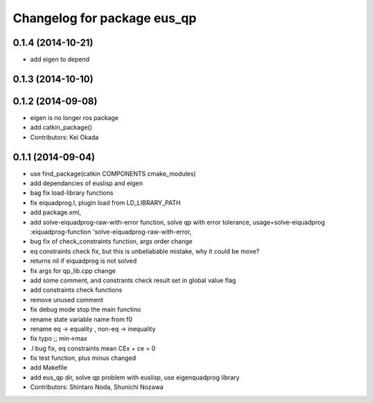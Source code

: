 ^^^^^^^^^^^^^^^^^^^^^^^^^^^^
Changelog for package eus_qp
^^^^^^^^^^^^^^^^^^^^^^^^^^^^

0.1.4 (2014-10-21)
------------------
* add eigen to depend

0.1.3 (2014-10-10)
------------------

0.1.2 (2014-09-08)
------------------
* eigen is no longer ros package
* add catkin_package()
* Contributors: Kei Okada

0.1.1 (2014-09-04)
------------------
* use find_package(catkin COMPONENTS cmake_modules)
* add dependancies of euslisp and eigen
* bag fix load-library functions
* fix eiquadprog.l, plugin load from LD_LIBRARY_PATH
* add package.xml,
* add solve-eiquadprog-raw-with-error function, solve qp with error tolerance, usage=solve-eiquadprog :eiquadprog-function 'solve-eiquadprog-raw-with-error,
* bug fix of check_constraints function, args order change
* eq constraints check fix, but this is unbeliabable mistake, why it could be move?
* returns nil if eiquadprog is not solved
* fix args for qp_lib.cpp change
* add some comment, and constrants check result set in global value flag
* add constraints check functions
* remove unused comment
* fix debug mode stop the main functino
* rename state variable name from f0
* rename eq -> equality , non-eq -> inequality
* fix typo ;; min->max
* .l bug fix, eq constraints mean CEx + ce = 0
* fix test function, plus minus changed
* add Makefile
* add eus_qp dir, solve qp problem with euslisp, use eigenquadprog library
* Contributors: Shintaro Noda, Shunichi Nozawa

